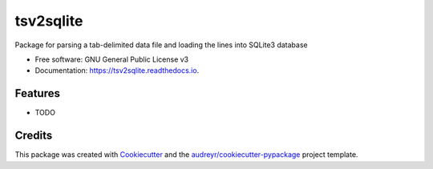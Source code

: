 ==========
tsv2sqlite
==========


.. image:: https://img.shields.io/pypi/v/tsv2sqlite.svg
        :target: https://pypi.python.org/pypi/tsv2sqlite

.. image:: https://img.shields.io/travis/jai-python3/tsv2sqlite.svg
        :target: https://travis-ci.com/jai-python3/tsv2sqlite

.. image:: https://readthedocs.org/projects/tsv2sqlite/badge/?version=latest
        :target: https://tsv2sqlite.readthedocs.io/en/latest/?version=latest
        :alt: Documentation Status




Package for parsing a tab-delimited data file and loading the lines into SQLite3 database


* Free software: GNU General Public License v3
* Documentation: https://tsv2sqlite.readthedocs.io.


Features
--------

* TODO

Credits
-------

This package was created with Cookiecutter_ and the `audreyr/cookiecutter-pypackage`_ project template.

.. _Cookiecutter: https://github.com/audreyr/cookiecutter
.. _`audreyr/cookiecutter-pypackage`: https://github.com/audreyr/cookiecutter-pypackage
